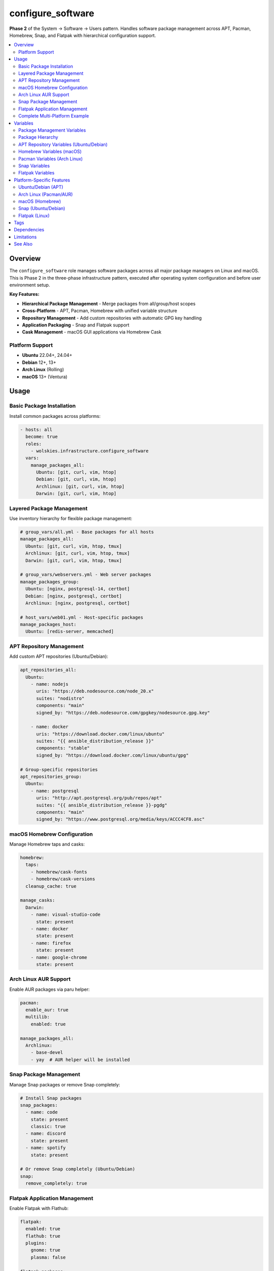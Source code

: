 configure_software
==================

**Phase 2** of the System → Software → Users pattern. Handles software package management across APT, Pacman, Homebrew, Snap, and Flatpak with hierarchical configuration support.

.. contents::
   :local:
   :depth: 2

Overview
--------

The ``configure_software`` role manages software packages across all major package managers on Linux and macOS. This is Phase 2 in the three-phase infrastructure pattern, executed after operating system configuration and before user environment setup.

**Key Features:**

- **Hierarchical Package Management** - Merge packages from all/group/host scopes
- **Cross-Platform** - APT, Pacman, Homebrew with unified variable structure
- **Repository Management** - Add custom repositories with automatic GPG key handling
- **Application Packaging** - Snap and Flatpak support
- **Cask Management** - macOS GUI applications via Homebrew Cask

Platform Support
~~~~~~~~~~~~~~~~

- **Ubuntu** 22.04+, 24.04+
- **Debian** 12+, 13+
- **Arch Linux** (Rolling)
- **macOS** 13+ (Ventura)

Usage
-----

Basic Package Installation
~~~~~~~~~~~~~~~~~~~~~~~~~~~

Install common packages across platforms:

.. code-block:: yaml

   - hosts: all
     become: true
     roles:
       - wolskies.infrastructure.configure_software
     vars:
       manage_packages_all:
         Ubuntu: [git, curl, vim, htop]
         Debian: [git, curl, vim, htop]
         Archlinux: [git, curl, vim, htop]
         Darwin: [git, curl, vim, htop]

Layered Package Management
~~~~~~~~~~~~~~~~~~~~~~~~~~~

Use inventory hierarchy for flexible package management:

.. code-block:: yaml

   # group_vars/all.yml - Base packages for all hosts
   manage_packages_all:
     Ubuntu: [git, curl, vim, htop, tmux]
     Archlinux: [git, curl, vim, htop, tmux]
     Darwin: [git, curl, vim, htop, tmux]

   # group_vars/webservers.yml - Web server packages
   manage_packages_group:
     Ubuntu: [nginx, postgresql-14, certbot]
     Debian: [nginx, postgresql, certbot]
     Archlinux: [nginx, postgresql, certbot]

   # host_vars/web01.yml - Host-specific packages
   manage_packages_host:
     Ubuntu: [redis-server, memcached]

APT Repository Management
~~~~~~~~~~~~~~~~~~~~~~~~~~

Add custom APT repositories (Ubuntu/Debian):

.. code-block:: yaml

   apt_repositories_all:
     Ubuntu:
       - name: nodejs
         uris: "https://deb.nodesource.com/node_20.x"
         suites: "nodistro"
         components: "main"
         signed_by: "https://deb.nodesource.com/gpgkey/nodesource.gpg.key"

       - name: docker
         uris: "https://download.docker.com/linux/ubuntu"
         suites: "{{ ansible_distribution_release }}"
         components: "stable"
         signed_by: "https://download.docker.com/linux/ubuntu/gpg"

   # Group-specific repositories
   apt_repositories_group:
     Ubuntu:
       - name: postgresql
         uris: "http://apt.postgresql.org/pub/repos/apt"
         suites: "{{ ansible_distribution_release }}-pgdg"
         components: "main"
         signed_by: "https://www.postgresql.org/media/keys/ACCC4CF8.asc"

macOS Homebrew Configuration
~~~~~~~~~~~~~~~~~~~~~~~~~~~~~

Manage Homebrew taps and casks:

.. code-block:: yaml

   homebrew:
     taps:
       - homebrew/cask-fonts
       - homebrew/cask-versions
     cleanup_cache: true

   manage_casks:
     Darwin:
       - name: visual-studio-code
         state: present
       - name: docker
         state: present
       - name: firefox
         state: present
       - name: google-chrome
         state: present

Arch Linux AUR Support
~~~~~~~~~~~~~~~~~~~~~~~

Enable AUR packages via paru helper:

.. code-block:: yaml

   pacman:
     enable_aur: true
     multilib:
       enabled: true

   manage_packages_all:
     Archlinux:
       - base-devel
       - yay  # AUR helper will be installed

Snap Package Management
~~~~~~~~~~~~~~~~~~~~~~~~

Manage Snap packages or remove Snap completely:

.. code-block:: yaml

   # Install Snap packages
   snap_packages:
     - name: code
       state: present
       classic: true
     - name: discord
       state: present
     - name: spotify
       state: present

   # Or remove Snap completely (Ubuntu/Debian)
   snap:
     remove_completely: true

Flatpak Application Management
~~~~~~~~~~~~~~~~~~~~~~~~~~~~~~~

Enable Flatpak with Flathub:

.. code-block:: yaml

   flatpak:
     enabled: true
     flathub: true
     plugins:
       gnome: true
       plasma: false

   flatpak_packages:
     - name: org.mozilla.firefox
       state: present
     - name: org.gimp.GIMP
       state: present
     - name: com.spotify.Client
       state: present
     - name: org.libreoffice.LibreOffice
       state: present

Complete Multi-Platform Example
~~~~~~~~~~~~~~~~~~~~~~~~~~~~~~~~

.. code-block:: yaml

   # group_vars/all.yml
   # Phase 2: Software Package Management

   # Base packages for all platforms
   manage_packages_all:
     Ubuntu: [git, curl, vim, htop, tmux, build-essential]
     Debian: [git, curl, vim, htop, tmux, build-essential]
     Archlinux: [git, curl, vim, htop, tmux, base-devel]
     Darwin: [git, curl, vim, htop, tmux]

   # APT repositories
   apt_repositories_all:
     Ubuntu:
       - name: docker
         uris: "https://download.docker.com/linux/ubuntu"
         suites: "{{ ansible_distribution_release }}"
         components: "stable"
         signed_by: "https://download.docker.com/linux/ubuntu/gpg"

   # Homebrew configuration
   homebrew:
     taps: [homebrew/cask-fonts]
     cleanup_cache: true

   manage_casks:
     Darwin:
       - name: visual-studio-code
       - name: docker

   # Flatpak for Linux desktops
   flatpak:
     enabled: true
     flathub: true

   flatpak_packages:
     - name: org.mozilla.firefox
     - name: com.spotify.Client

Variables
---------

Package Management Variables
~~~~~~~~~~~~~~~~~~~~~~~~~~~~~

.. list-table::
   :header-rows: 1
   :widths: 30 15 55

   * - Variable
     - Type
     - Description
   * - ``manage_packages_all``
     - dict
     - Base-level packages by OS family (merged first)
   * - ``manage_packages_group``
     - dict
     - Group-level packages by OS family (merged second)
   * - ``manage_packages_host``
     - dict
     - Host-level packages by OS family (merged last)

**OS Family Keys:** ``Ubuntu``, ``Debian``, ``Archlinux``, ``Darwin``

Package Hierarchy
~~~~~~~~~~~~~~~~~

Packages are merged in order:

1. **all** - Applied to all hosts
2. **group** - Applied to inventory groups
3. **host** - Applied to specific hosts

This allows flexible management from global to host-specific needs.

APT Repository Variables (Ubuntu/Debian)
~~~~~~~~~~~~~~~~~~~~~~~~~~~~~~~~~~~~~~~~~

.. list-table::
   :header-rows: 1
   :widths: 30 15 55

   * - Variable
     - Type
     - Description
   * - ``apt_repositories_all``
     - dict
     - Base-level APT repositories by OS
   * - ``apt_repositories_group``
     - dict
     - Group-level APT repositories by OS
   * - ``apt_repositories_host``
     - dict
     - Host-level APT repositories by OS

**Repository Structure:**

.. code-block:: yaml

   apt_repositories_all:
     Ubuntu:
       - name: repository-name
         uris: "https://repo.example.com/ubuntu"
         suites: "{{ ansible_distribution_release }}"
         components: "main"
         signed_by: "https://repo.example.com/gpg"

Homebrew Variables (macOS)
~~~~~~~~~~~~~~~~~~~~~~~~~~~

.. list-table::
   :header-rows: 1
   :widths: 30 15 55

   * - Variable
     - Type
     - Description
   * - ``homebrew.taps``
     - list
     - Additional Homebrew tap repositories
   * - ``homebrew.cleanup_cache``
     - boolean
     - Clean download cache after operations. Default: true
   * - ``manage_casks.Darwin``
     - list
     - macOS GUI applications (casks)

**Cask Structure:**

.. code-block:: yaml

   manage_casks:
     Darwin:
       - name: application-name
         state: present  # or absent

Pacman Variables (Arch Linux)
~~~~~~~~~~~~~~~~~~~~~~~~~~~~~~

.. list-table::
   :header-rows: 1
   :widths: 30 15 55

   * - Variable
     - Type
     - Description
   * - ``pacman.enable_aur``
     - boolean
     - Enable AUR support via paru helper. Default: false
   * - ``pacman.multilib.enabled``
     - boolean
     - Enable 32-bit package support. Default: false

Snap Variables
~~~~~~~~~~~~~~

.. list-table::
   :header-rows: 1
   :widths: 30 15 55

   * - Variable
     - Type
     - Description
   * - ``snap.remove_completely``
     - boolean
     - Completely remove Snap system. Default: false
   * - ``snap_packages``
     - list
     - Snap packages to manage

**Snap Package Structure:**

.. code-block:: yaml

   snap_packages:
     - name: package-name
       state: present  # or absent
       classic: false  # true for classic confinement

Flatpak Variables
~~~~~~~~~~~~~~~~~

.. list-table::
   :header-rows: 1
   :widths: 30 15 55

   * - Variable
     - Type
     - Description
   * - ``flatpak.enabled``
     - boolean
     - Enable Flatpak package manager. Default: false
   * - ``flatpak.flathub``
     - boolean
     - Enable Flathub repository. Default: false
   * - ``flatpak.plugins.gnome``
     - boolean
     - Install GNOME Flatpak plugin. Default: false
   * - ``flatpak.plugins.plasma``
     - boolean
     - Install KDE Plasma plugin. Default: false
   * - ``flatpak_packages``
     - list
     - Flatpak applications to manage

**Flatpak Package Structure:**

.. code-block:: yaml

   flatpak_packages:
     - name: org.mozilla.firefox
       state: present  # or absent

Platform-Specific Features
---------------------------

Ubuntu/Debian (APT)
~~~~~~~~~~~~~~~~~~~

- Modern deb822 format for repository definitions
- Automatic GPG key installation and management
- Repository component specification (main, contrib, non-free)
- Distribution release variable support

**Note:** APT proxy and unattended-upgrades are configured in Phase 1 (configure_operating_system).

Arch Linux (Pacman/AUR)
~~~~~~~~~~~~~~~~~~~~~~~

- Official repository packages via pacman
- Optional AUR support using paru helper
- Multilib repository for 32-bit packages
- Automatic dependency resolution

**AUR Requirements:** Requires passwordless sudo for pacman. See installation documentation.

macOS (Homebrew)
~~~~~~~~~~~~~~~~

- Formula packages (command-line tools)
- Cask packages (GUI applications)
- Tap repository management
- Automatic cache cleanup
- Applications installed to /Applications

Snap (Ubuntu/Debian)
~~~~~~~~~~~~~~~~~~~~

- Containerized applications with automatic updates
- Classic confinement mode for unrestricted access
- Optional complete removal of Snap system
- Per-package confinement control

Flatpak (Linux)
~~~~~~~~~~~~~~~

- Sandboxed applications across distributions
- Flathub repository for thousands of applications
- Desktop environment plugin integration
- User-level and system-level installation support

Tags
----

Control which package managers run:

.. list-table::
   :header-rows: 1
   :widths: 25 75

   * - Tag
     - Description
   * - ``apt``
     - APT package management (Ubuntu/Debian)
   * - ``pacman``
     - Pacman package management (Arch Linux)
   * - ``aur``
     - AUR package management (Arch Linux)
   * - ``homebrew``
     - Homebrew package management (macOS)
   * - ``snap``
     - Snap package management
   * - ``flatpak``
     - Flatpak package management
   * - ``repositories``
     - Repository management only
   * - ``packages``
     - Package installation only
   * - ``no-container``
     - Tasks requiring host capabilities

Examples:

.. code-block:: bash

   # Skip AUR packages in containers
   ansible-playbook --skip-tags aur,no-container playbook.yml

   # Only manage repositories
   ansible-playbook -t repositories playbook.yml

   # Only install packages (skip repository setup)
   ansible-playbook -t packages playbook.yml

Dependencies
------------

**Ansible Collections:**

- ``community.general`` - Pacman and npm modules
- ``geerlingguy.mac`` - Homebrew management on macOS
- ``kewlfft.aur`` - AUR package management on Arch Linux

Install dependencies:

.. code-block:: bash

   ansible-galaxy collection install -r requirements.yml

Limitations
-----------

**Container Environments:**

Package installation in containers may have limitations:

- Snap requires systemd and may not work in all containers
- Flatpak requires D-Bus and systemd
- Some packages may require privileged mode

Use ``--skip-tags no-container,snap,flatpak`` when running in basic containers.

**AUR on Arch Linux:**

AUR support requires:

- Passwordless sudo for pacman
- Internet access for package downloads
- Build dependencies (base-devel)

See :doc:`/installation` for Arch Linux setup details.

See Also
--------

- :doc:`configure_operating_system` - Phase 1: OS configuration (includes APT/Pacman proxy and auto-updates)
- :doc:`configure_users` - Phase 3: User environments
- :doc:`system_setup` - Meta-role demonstrating all three phases
- :doc:`/reference/variables-reference` - Complete variable reference
- :doc:`/user-guide/configuration` - Configuration strategies
